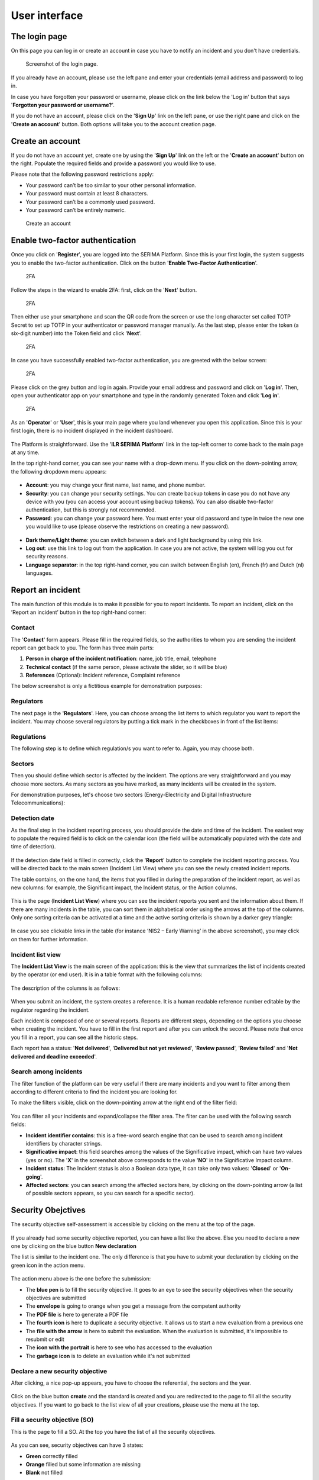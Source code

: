 User interface
=====================

The login page
---------------

On this page you can log in or create an account in case you have to notify an incident and you don't have credentials.

.. figure:: _static/SER_1.png
   :alt: Login page.
   :target: _static/SER_1.png

   Screenshot of the login page.

If you already have an account, please use the left pane and enter your credentials (email address and password) to log in. 

In case you have forgotten your password or username, please click on the link below the 'Log in' button that says '**Forgotten your password or username?**'.

If you do not have an account, please click on the '**Sign Up**' link on the left pane, or use the right pane and click on the '**Create an account**' button. Both options will take you to the account creation page.

Create an account
------------------

If you do not have an account yet, create one by using the '**Sign Up**' link on the left or the '**Create an account**' button on the right. Populate the required fields and provide a password you would like to use.

Please note that the following password restrictions apply:

* Your password can’t be too similar to your other personal information.
* Your password must contain at least 8 characters.
* Your password can’t be a commonly used password.
* Your password can’t be entirely numeric.

.. figure:: _static/SER_2.png
   :alt: Create an account.
   :target: _static/SER_2.png

   Create an account

Enable two-factor authentication
---------------------------------

Once you click on '**Register**', you are logged into the SERIMA Platform. Since this is your first login, the system suggests you to enable the two-factor authentication. Click on the button '**Enable Two-Factor Authentication**'.

.. figure:: _static/SER_3.png
   :alt: 2FA.
   :target: _static/SER_3.png

   2FA

Follow the steps in the wizard to enable 2FA: first, click on the '**Next**' button.

.. figure:: _static/SER_4.png
   :alt: 2FA.
   :target: _static/SER_4.png

   2FA

Then either use your smartphone and scan the QR code from the screen or use the long character set called TOTP Secret to set up TOTP in your authenticator or password manager manually. As the last step, please enter the token (a six-digit number) into the Token field and click '**Next**'.

.. figure:: _static/SER_5.png
   :alt: 2FA.
   :target: _static/SER_5.png

   2FA

In case you have successfully enabled two-factor authentication, you are greeted with the below screen:

.. figure:: _static/SER_6.png
   :alt: 2FA.
   :target: _static/SER_6.png

   2FA

Please click on the grey button and log in again. Provide your email address and password and click on '**Log in**'. Then, open your authenticator app on your smartphone and type in the randomly generated Token and click '**Log in**'.

.. figure:: _static/SER_7.png
   :alt: 2FA.
   :target: _static/SER_7.png

   2FA

As an '**Operator**' or '**User**', this is your main page where you land whenever you open this application. 
Since this is your first login, there is no incident displayed in the incident dashboard.

.. figure:: _static/SER_8.png
   :alt: Logged in.
   :target: _static/SER_8.png

The Platform is straightforward. Use the '**ILR SERIMA Platform**' link in the top-left corner to come back to the main page at any time. 

In the top right-hand corner, you can see your name with a drop-down menu. If you click on the down-pointing arrow, the following dropdown menu appears:

.. figure:: _static/SER_9_240.png
   :alt: contextual menu.
   :target: _static/SER_9_240.png

* **Account**: you may change your first name, last name, and phone number.

* **Security**: you can change your security settings. You can create backup tokens in case you do not have any device with you (you can access your account using backup tokens). You can also disable two-factor authentication, but this is strongly not recommended.

* **Password**: you can change your password here. You must enter your old password and type in twice the new one you would like to use (please observe the restrictions on creating a new password).

.. figure:: _static/SER_10_240.png
   :alt: contextual menu darked.
   :target: _static/SER_10_240.png

* **Dark theme/Light theme**: you can switch between a dark and light background by using this link. 

* **Log out**: use this link to log out from the application. In case you are not active, the system will log you out for security reasons.

* **Language separator**: in the top right-hand corner, you can switch between English (en), French (fr) and Dutch (nl) languages.


Report an incident 
-------------------

The main function of this module is to make it possible for you to report incidents. To report an incident, click on the ’Report an incident’ button in the top right-hand corner:

.. figure:: _static/SER_11.png
   :alt: notification button.
   :target: _static/SER_11.png


Contact
~~~~~~~~

The '**Contact**' form appears. Please fill in the required fields, so the authorities to whom you are sending the incident report can get back to you. The form has three main parts:

1. **Person in charge of the incident notification**: name, job title, email, telephone
2. **Technical contact** (if the same person, please activate the slider, so it will be blue)
3. **References** (Optional): Incident reference, Complaint reference

The below screenshot is only a fictitious example for demonstration purposes:

.. figure:: _static/SER_12.png
   :alt: Contact form.
   :target: _static/SER_12.png

Regulators
~~~~~~~~~~~~

The next page is the '**Regulators**'. Here, you can choose among the list items to which regulator you want to report the incident. You may choose several regulators by putting a tick mark in the checkboxes in front of the list items:

.. figure:: _static/SER_13.png
   :alt: Regulator form.
   :target: _static/SER_13.png

Regulations
~~~~~~~~~~~~

The following step is to define which regulation/s you want to refer to. Again, you may choose both.

.. figure:: _static/SER_14.png
   :alt: Regulation form.
   :target: _static/SER_14.png

Sectors
~~~~~~~~~

Then you should define which sector is affected by the incident. The options are very straightforward and you may choose more sectors. As many sectors as you have marked, as many incidents will be created in the system.

For demonstration purposes, let's choose two sectors (Energy-Electricity and Digital Infrastructure Telecommunications):

.. figure:: _static/SER_15.png
   :alt: Sector form.
   :target: _static/SER_15.png

Detection date
~~~~~~~~~~~~~~~

As the final step in the incident reporting process, you should provide the date and time of the incident. The easiest way to populate the required field is to click on the calendar icon (the field will be automatically populated with the date and time of detection).

.. figure:: _static/SER_16.png
   :alt: Detection date form.
   :target: _static/SER_16.png

If the detection date field is filled in correctly, click the '**Report**' button to complete the incident reporting process. You will be directed back to the main screen (Incident List View) where you can see the newly created incident reports.

The table contains, on the one hand, the items that you filled in during the preparation of the incident report, as well as new columns: for example, the Significant impact, the Incident status, or the Action columns.

.. figure:: _static/SER_17.png
   :alt: Detection date form.
   :target: _static/SER_17.png

This is the page (**Incident List View**) where you can see the incident reports you sent and the information about them. If there are many incidents in the table, you can sort them in alphabetical order using the arrows at the top of the columns. Only one sorting criteria can be activated at a time and the active sorting criteria is shown by a darker grey triangle:

.. figure:: _static/SER_18.png
   :alt: Sort incident.
   :target: _static/SER_18.png

In case you see clickable links in the table (for instance ’NIS2 – Early Warning’ in the above screenshot), you may click on them for further information.

Incident list view 
~~~~~~~~~~~~~~~~~~~

The **Incident List View** is the main screen of the application: this is the view that summarizes the list of incidents created by the operator (or end user). It is in a table format with the following columns:

.. figure:: _static/SER_27.png
   :alt: Incident list view.
   :target: _static/SER_27.png

The description of the columns is as follows:

.. figure:: _static/SER_28_table.png
   :alt: Column description.
   :target: _static/SER_28_table.png

When you submit an incident, the system creates a reference. It is a human readable reference number editable by the regulator regarding the incident.

Each incident is composed of one or several reports. Reports are different steps, depending on the options you choose when creating the incident. You have to fill in the first report and after you can unlock the second. Please note that once you fill in a report, you can see all the historic steps.

Each report has a status: '**Not delivered**', '**Delivered but not yet reviewed**', '**Review passed**', '**Review failed**' and '**Not delivered and deadline exceeded**'.


Search among incidents
~~~~~~~~~~~~~~~~~~~~~~~~

The filter function of the platform can be very useful if there are many incidents and you want to filter among them according to different criteria to find the incident you are looking for.

To make the filters visible, click on the down-pointing arrow at the right end of the filter field:

.. figure:: _static/SER_26.png
   :alt: Search among incidents
   :target: _static/SER_26.png

You can filter all your incidents and expand/collapse the filter area. The filter can be used with the following search fields:

- **Incident identifier contains**: this is a free-word search engine that can be used to search among incident identifiers by character strings.
- **Significative impact**: this field searches among the values of the Significative impact, which can have two values (yes or no). The '**X**' in the screenshot above corresponds to the value '**NO**' in the Significative Impact column.
- **Incident status**: The Incident status is also a Boolean data type, it can take only two values: '**Closed**' or '**On-going**'.
- **Affected sectors**: you can search among the affected sectors here, by clicking on the down-pointing arrow (a list of possible sectors appears, so you can search for a specific sector).

.. figure:: _static/SER_25.png
   :alt: Search among incidents
   :target: _static/SER_25.png


Security Obejctives 
---------------------

The security objective self-assessment is accessible by clicking on the menu at the top of the page. 

.. figure:: _static/SO_01.png
   :alt: Security Objectives main page.
   :target: _static/SO_01.png

If you already had some security objective reported, you can have a list like the above. Else you need to declare a new one by clicking on the blue button **New declaration**

The list is similar to the incident one. The only difference is that you have to submit your declaration by clicking on the green icon in the action menu. 

.. figure:: _static/SO_05.png
   :alt: Action menu.
   :target: _static/SO_05.png


The action menu above is the one before the submission:

- The **blue pen** is to fill the security objective. It goes to an eye to see the security objectives when the security objectives are submitted
- The **envelope** is going to orange when you get a message from the competent authority 
- The **PDF file** is here to generate a PDF file
- The **fourth icon** is here to duplicate a security objective. It allows us to start a new evaluation from a previous one
- The **file with the arrow** is here to submit the evaluation. When the evaluation is submitted, it's impossible to resubmit or edit
- The **icon with the portrait** is here to see who has accessed to the evaluation 
- The **garbage icon** is to delete an evaluation while it's not submitted


Declare a new security objective
~~~~~~~~~~~~~~~~~~~~~~~~~~~~~~~~~

After clicking, a nice pop-up appears, you have to choose the referential, the sectors and the year. 

.. figure:: _static/SO_02.png
   :alt: Security Objectives creation.
   :target: _static/SO_02.png

Click on the blue button **create** and the standard is created and you are redirected to the page to fill all the security objectives. If you want to go back to the list view of all your creations, please use the menu at the top. 


Fill a security objective (SO)
~~~~~~~~~~~~~~~~~~~~~~~~~~~~~~~~~

This is the page to fill a SO. At the top you have the list of all the security objectives.


.. figure:: _static/SO_03.png
   :alt: Security Objective
   :target: _static/SO_03.png


As you can see, security objectives can have 3 states: 

- **Green** correctly filled
- **Orange** filled but some information are missing
- **Blank** not filled 

You have to tick the "measure in place" and put a justification to go to the green, you can switch between the different SO by clicking on the number or using the blue arrow at the bottom of the page. 


Reporting 
---------------------

This feature is only available to regulators authorized by the platform administrator.

In addition to the recommendations that can be added in the administrator area. Some features are available in the user area. 

In the dashboard you can see, for the association (year, company, sector) if the risk analysis has been uploaded and if the security objectives have been submitted. 
For each line you have the action to add recommendations and see the access log. 

The risk analysis can be imported through the Menu (reporting -> import risk analysis), it shows a new view when the JSON file of the full risk analysis must be selected, with the company, the year corresponding to the risk analysis file and the sector(s).

A configuration can be set by sectors. The configuration is used for the generation of the report(s). It precise the number of years to compare, the high-risk threshold, the ranking which is the number of elements to compare for certain representations, and the number of security objectives excluded. 
